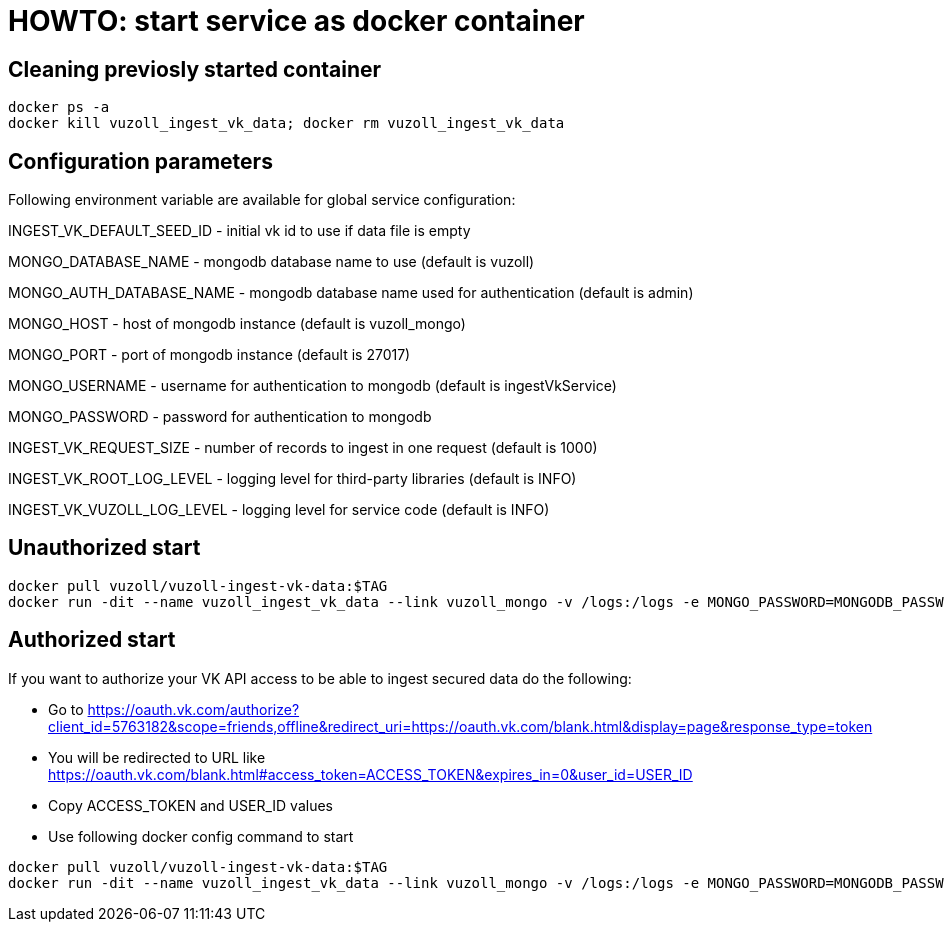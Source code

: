 = HOWTO: start service as docker container

== Cleaning previosly started container

[source,shell]
----
docker ps -a
docker kill vuzoll_ingest_vk_data; docker rm vuzoll_ingest_vk_data
----

== Configuration parameters

Following environment variable are available for global service configuration:

INGEST_VK_DEFAULT_SEED_ID - initial vk id to use if data file is empty

MONGO_DATABASE_NAME - mongodb database name to use (default is vuzoll)

MONGO_AUTH_DATABASE_NAME - mongodb database name used for authentication (default is admin)

MONGO_HOST - host of mongodb instance (default is vuzoll_mongo)

MONGO_PORT - port of mongodb instance (default is 27017)

MONGO_USERNAME - username for authentication to mongodb (default is ingestVkService)

MONGO_PASSWORD - password for authentication to mongodb

INGEST_VK_REQUEST_SIZE - number of records to ingest in one request (default is 1000)

INGEST_VK_ROOT_LOG_LEVEL - logging level for third-party libraries (default is INFO)

INGEST_VK_VUZOLL_LOG_LEVEL - logging level for service code (default is INFO)

== Unauthorized start

[source,shell]
----
docker pull vuzoll/vuzoll-ingest-vk-data:$TAG
docker run -dit --name vuzoll_ingest_vk_data --link vuzoll_mongo -v /logs:/logs -e MONGO_PASSWORD=MONGODB_PASSWORD -p 8080:8080 vuzoll/vuzoll-ingest-vk-data:$TAG
----

== Authorized start

If you want to authorize your VK API access to be able to ingest secured data do the following:

- Go to https://oauth.vk.com/authorize?client_id=5763182&scope=friends,offline&redirect_uri=https://oauth.vk.com/blank.html&display=page&response_type=token
- You will be redirected to URL like https://oauth.vk.com/blank.html#access_token=ACCESS_TOKEN&expires_in=0&user_id=USER_ID
- Copy ACCESS_TOKEN and USER_ID values
- Use following docker config command to start

[source,shell]
----
docker pull vuzoll/vuzoll-ingest-vk-data:$TAG
docker run -dit --name vuzoll_ingest_vk_data --link vuzoll_mongo -v /logs:/logs -e MONGO_PASSWORD=MONGODB_PASSWORD -e INGEST_VK_ACCESS_TOKEN=ACCESS_ID -e INGEST_VK_USER_ID=USER_ID -p 8080:8080 vuzoll/vuzoll-ingest-vk-data:$TAG
----